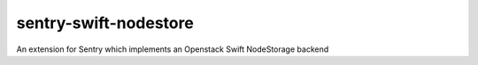 
sentry-swift-nodestore
==============
An extension for Sentry which implements an Openstack Swift NodeStorage backend


